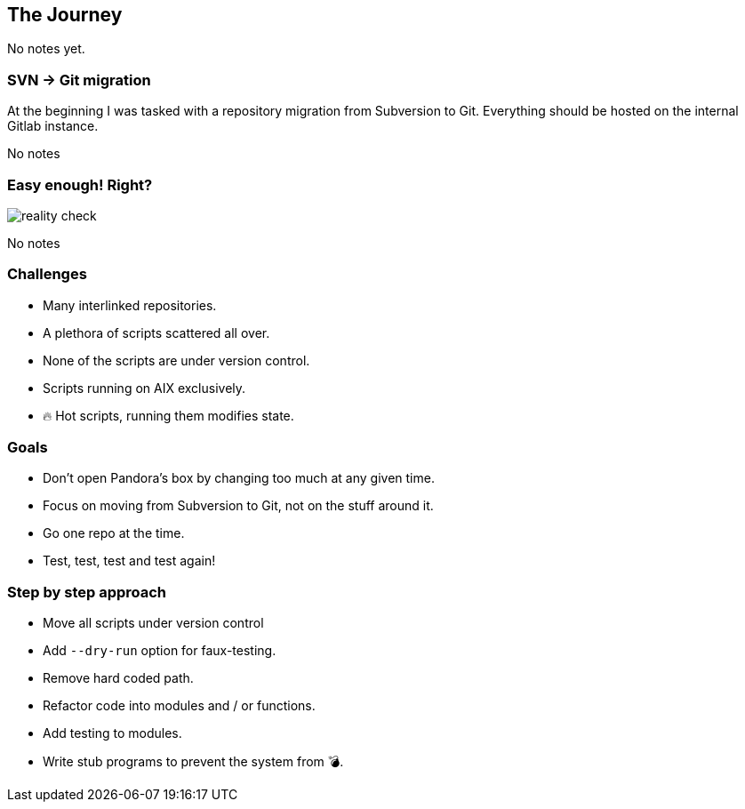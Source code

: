 [[the-journey]]
== The Journey

[.notes]
--
No notes yet.
--

=== SVN -> Git migration

At the beginning I was tasked with a repository migration from Subversion to
Git. Everything should be hosted on the internal Gitlab instance.


[.notes]
--
No notes
--

=== Easy enough! Right?

[.stretch]
image::reality-check.png[]

[.notes]
--
No notes
--

=== Challenges

* Many interlinked repositories.
* A plethora of scripts scattered all over.
* None of the scripts are under version control.
* Scripts running on AIX exclusively.
* 🔥 Hot scripts, running them modifies state.

=== Goals

* Don't open Pandora's box by changing too much at any given time.
* Focus on moving from Subversion to Git, not on the stuff around it.
* Go one repo at the time.
* Test, test, test and test again!

=== Step by step approach

* Move all scripts under version control
* Add `--dry-run` option for faux-testing.
* Remove hard coded path. 
* Refactor code into modules and / or functions.
* Add testing to modules.
* Write stub programs to prevent the system from 💣.


// vim: set colorcolumn=80 spell :
